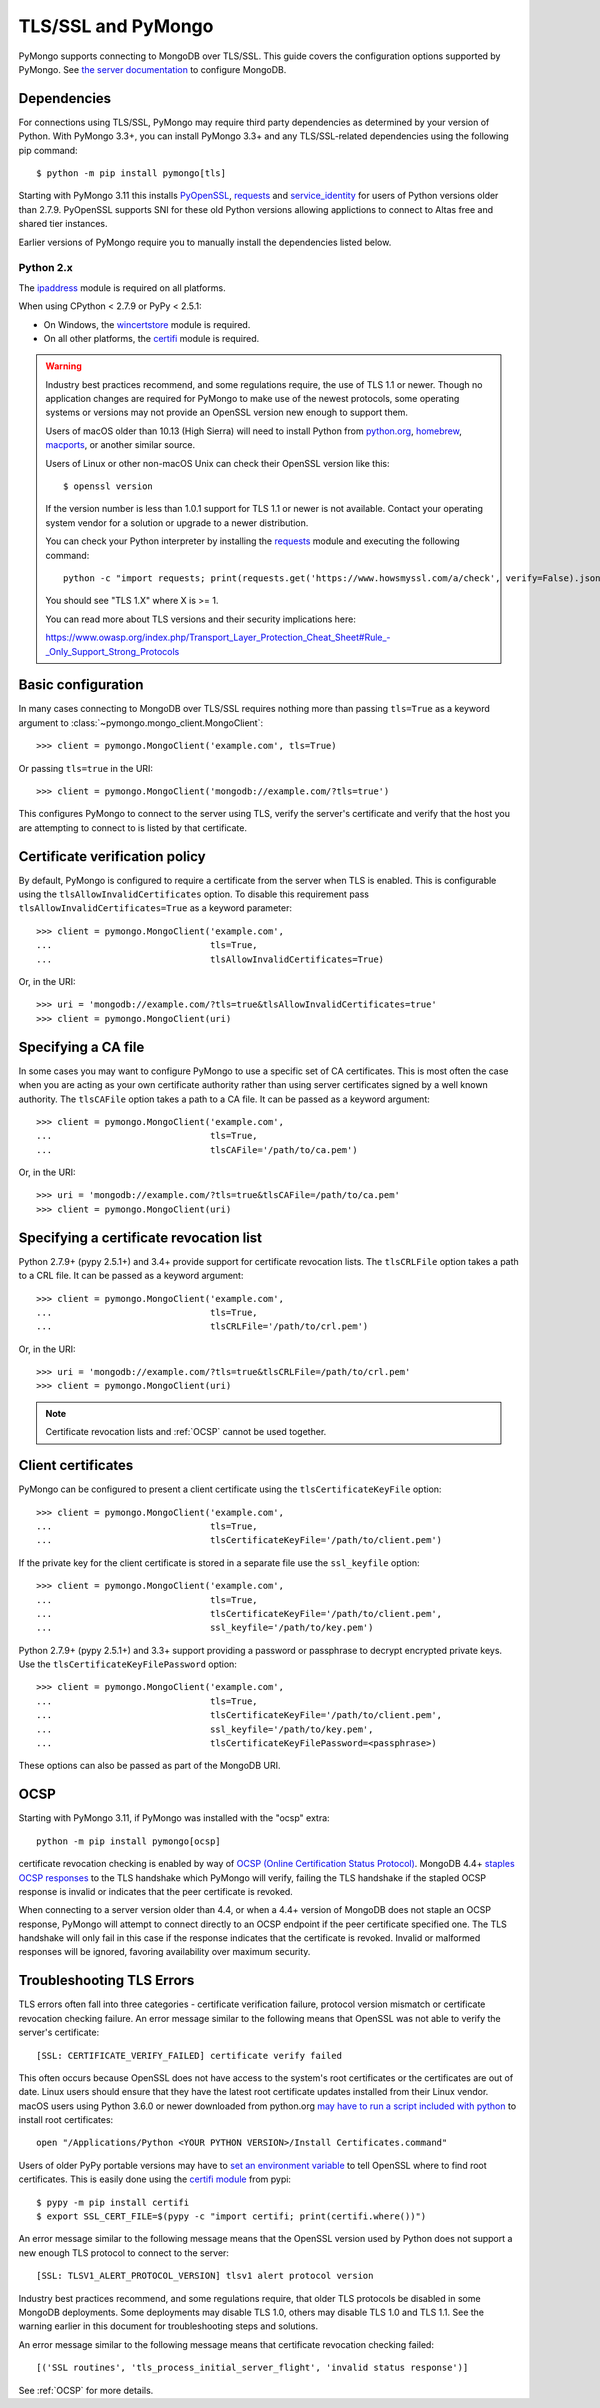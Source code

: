 TLS/SSL and PyMongo
===================

PyMongo supports connecting to MongoDB over TLS/SSL. This guide covers the
configuration options supported by PyMongo. See `the server documentation
<http://docs.mongodb.org/manual/tutorial/configure-ssl/>`_ to configure
MongoDB.

Dependencies
............

For connections using TLS/SSL, PyMongo may require third party dependencies as
determined by your version of Python. With PyMongo 3.3+, you can install
PyMongo 3.3+ and any TLS/SSL-related dependencies using the following pip
command::

  $ python -m pip install pymongo[tls]

Starting with PyMongo 3.11 this installs `PyOpenSSL
<https://pypi.org/project/pyOpenSSL/>`_, `requests`_
and `service_identity
<https://pypi.org/project/service_identity/>`_
for users of Python versions older than 2.7.9. PyOpenSSL supports SNI for these
old Python versions allowing applictions to connect to Altas free and shared
tier instances.

Earlier versions of PyMongo require you to manually install the dependencies
listed below.

Python 2.x
``````````
The `ipaddress`_ module is required on all platforms.

When using CPython < 2.7.9 or PyPy < 2.5.1:

- On Windows, the `wincertstore`_ module is required.
- On all other platforms, the `certifi`_ module is required.

.. _ipaddress: https://pypi.python.org/pypi/ipaddress
.. _wincertstore: https://pypi.python.org/pypi/wincertstore
.. _certifi: https://pypi.python.org/pypi/certifi

.. warning:: Industry best practices recommend, and some regulations require,
  the use of TLS 1.1 or newer. Though no application changes are required for
  PyMongo to make use of the newest protocols, some operating systems or
  versions may not provide an OpenSSL version new enough to support them.

  Users of macOS older than 10.13 (High Sierra) will need to install Python
  from `python.org`_, `homebrew`_, `macports`_, or another similar source.

  Users of Linux or other non-macOS Unix can check their OpenSSL version like
  this::

    $ openssl version

  If the version number is less than 1.0.1 support for TLS 1.1 or newer is not
  available. Contact your operating system vendor for a solution or upgrade to
  a newer distribution.

  You can check your Python interpreter by installing the `requests`_ module
  and executing the following command::

    python -c "import requests; print(requests.get('https://www.howsmyssl.com/a/check', verify=False).json()['tls_version'])"

  You should see "TLS 1.X" where X is >= 1.

  You can read more about TLS versions and their security implications here:

  `<https://www.owasp.org/index.php/Transport_Layer_Protection_Cheat_Sheet#Rule_-_Only_Support_Strong_Protocols>`_

.. _python.org: https://www.python.org/downloads/
.. _homebrew: https://brew.sh/
.. _macports: https://www.macports.org/
.. _requests: https://pypi.python.org/pypi/requests

Basic configuration
...................

In many cases connecting to MongoDB over TLS/SSL requires nothing more than
passing ``tls=True`` as a keyword argument to
:class:`~pymongo.mongo_client.MongoClient`::

  >>> client = pymongo.MongoClient('example.com', tls=True)

Or passing ``tls=true`` in the URI::

  >>> client = pymongo.MongoClient('mongodb://example.com/?tls=true')

This configures PyMongo to connect to the server using TLS, verify the server's
certificate and verify that the host you are attempting to connect to is listed
by that certificate.

Certificate verification policy
...............................

By default, PyMongo is configured to require a certificate from the server when
TLS is enabled. This is configurable using the ``tlsAllowInvalidCertificates``
option. To disable this requirement pass ``tlsAllowInvalidCertificates=True``
as a keyword parameter::

  >>> client = pymongo.MongoClient('example.com',
  ...                              tls=True,
  ...                              tlsAllowInvalidCertificates=True)

Or, in the URI::

  >>> uri = 'mongodb://example.com/?tls=true&tlsAllowInvalidCertificates=true'
  >>> client = pymongo.MongoClient(uri)

Specifying a CA file
....................

In some cases you may want to configure PyMongo to use a specific set of CA
certificates. This is most often the case when you are acting as your own
certificate authority rather than using server certificates signed by a well
known authority. The ``tlsCAFile`` option takes a path to a CA file. It can be
passed as a keyword argument::

  >>> client = pymongo.MongoClient('example.com',
  ...                              tls=True,
  ...                              tlsCAFile='/path/to/ca.pem')

Or, in the URI::

  >>> uri = 'mongodb://example.com/?tls=true&tlsCAFile=/path/to/ca.pem'
  >>> client = pymongo.MongoClient(uri)

Specifying a certificate revocation list
........................................

Python 2.7.9+ (pypy 2.5.1+) and 3.4+ provide support for certificate revocation
lists. The ``tlsCRLFile`` option takes a path to a CRL file. It can be passed
as a keyword argument::

  >>> client = pymongo.MongoClient('example.com',
  ...                              tls=True,
  ...                              tlsCRLFile='/path/to/crl.pem')

Or, in the URI::

  >>> uri = 'mongodb://example.com/?tls=true&tlsCRLFile=/path/to/crl.pem'
  >>> client = pymongo.MongoClient(uri)

.. note:: Certificate revocation lists and :ref:`OCSP` cannot be used together.

Client certificates
...................

PyMongo can be configured to present a client certificate using the
``tlsCertificateKeyFile`` option::

  >>> client = pymongo.MongoClient('example.com',
  ...                              tls=True,
  ...                              tlsCertificateKeyFile='/path/to/client.pem')

If the private key for the client certificate is stored in a separate file use
the ``ssl_keyfile`` option::

  >>> client = pymongo.MongoClient('example.com',
  ...                              tls=True,
  ...                              tlsCertificateKeyFile='/path/to/client.pem',
  ...                              ssl_keyfile='/path/to/key.pem')

Python 2.7.9+ (pypy 2.5.1+) and 3.3+ support providing a password or passphrase
to decrypt encrypted private keys. Use the ``tlsCertificateKeyFilePassword``
option::

  >>> client = pymongo.MongoClient('example.com',
  ...                              tls=True,
  ...                              tlsCertificateKeyFile='/path/to/client.pem',
  ...                              ssl_keyfile='/path/to/key.pem',
  ...                              tlsCertificateKeyFilePassword=<passphrase>)


These options can also be passed as part of the MongoDB URI.

.. _OCSP:

OCSP
....

Starting with PyMongo 3.11, if PyMongo was installed with the "ocsp" extra::

  python -m pip install pymongo[ocsp]

certificate revocation checking is enabled by way of `OCSP (Online Certification
Status Protocol) <https://en.wikipedia.org/wiki/Online_Certificate_Status_Protocol>`_.
MongoDB 4.4+ `staples OCSP responses <https://en.wikipedia.org/wiki/OCSP_stapling>`_
to the TLS handshake which PyMongo will verify, failing the TLS handshake if
the stapled OCSP response is invalid or indicates that the peer certificate is
revoked.

When connecting to a server version older than 4.4, or when a 4.4+ version of
MongoDB does not staple an OCSP response, PyMongo will attempt to connect
directly to an OCSP endpoint if the peer certificate specified one. The TLS
handshake will only fail in this case if the response indicates that the
certificate is revoked. Invalid or malformed responses will be ignored,
favoring availability over maximum security.


Troubleshooting TLS Errors
..........................

TLS errors often fall into three categories - certificate verification failure,
protocol version mismatch or certificate revocation checking failure. An error
message similar to the following means that OpenSSL was not able to verify the
server's certificate::

  [SSL: CERTIFICATE_VERIFY_FAILED] certificate verify failed

This often occurs because OpenSSL does not have access to the system's
root certificates or the certificates are out of date. Linux users should
ensure that they have the latest root certificate updates installed from
their Linux vendor. macOS users using Python 3.6.0 or newer downloaded
from python.org `may have to run a script included with python
<https://bugs.python.org/issue29065#msg283984>`_ to install
root certificates::

  open "/Applications/Python <YOUR PYTHON VERSION>/Install Certificates.command"

Users of older PyPy portable versions may have to `set an environment
variable <https://github.com/squeaky-pl/portable-pypy/issues/15>`_ to tell
OpenSSL where to find root certificates. This is easily done using the `certifi
module <https://pypi.org/project/certifi/>`_ from pypi::

  $ pypy -m pip install certifi
  $ export SSL_CERT_FILE=$(pypy -c "import certifi; print(certifi.where())")

An error message similar to the following message means that the OpenSSL
version used by Python does not support a new enough TLS protocol to connect
to the server::

  [SSL: TLSV1_ALERT_PROTOCOL_VERSION] tlsv1 alert protocol version

Industry best practices recommend, and some regulations require, that older
TLS protocols be disabled in some MongoDB deployments. Some deployments may
disable TLS 1.0, others may disable TLS 1.0 and TLS 1.1. See the warning
earlier in this document for troubleshooting steps and solutions.

An error message similar to the following message means that certificate
revocation checking failed::

  [('SSL routines', 'tls_process_initial_server_flight', 'invalid status response')]

See :ref:`OCSP` for more details.
